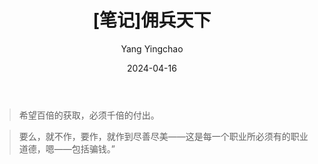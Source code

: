 #+TITLE:  [笔记]佣兵天下
#+AUTHOR: Yang Yingchao
#+DATE:   2024-04-16
#+OPTIONS:  ^:nil H:5 num:t toc:2 \n:nil ::t |:t -:t f:t *:t tex:t d:(HIDE) tags:not-in-toc
#+STARTUP:  align nodlcheck oddeven lognotestate
#+SEQ_TODO: TODO(t) INPROGRESS(i) WAITING(w@) | DONE(d) CANCELED(c@)
#+LANGUAGE: en
#+TAGS:     noexport(n)
#+EXCLUDE_TAGS: noexport
#+FILETAGS: :tag1:tag2:note:ireader:



#+BEGIN_QUOTE
希望百倍的获取，必须千倍的付出。
#+END_QUOTE


#+BEGIN_QUOTE
要么，就不作，要作，就作到尽善尽美――这是每一个职业所必须有的职业道德，嗯――包括骗钱。”
#+END_QUOTE
